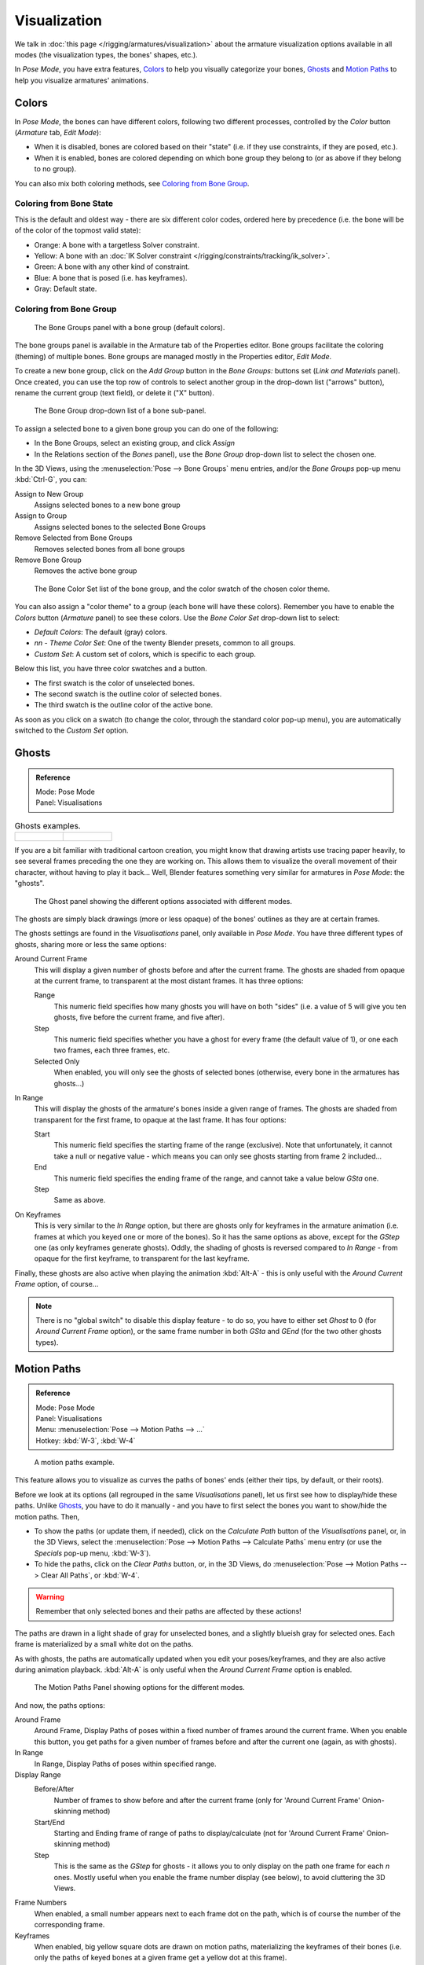 ..    TODO/Review: {{review|im=examples}}.

*************
Visualization
*************

We talk in :doc:`this page </rigging/armatures/visualization>`
about the armature visualization options available in all modes (the visualization types, the bones' shapes, etc.).

In *Pose Mode*, you have extra features,
`Colors`_ to help you visually categorize your bones,
`Ghosts`_ and
`Motion Paths`_ to help you visualize armatures' animations.


Colors
======

In *Pose Mode*, the bones can have different colors,
following two different processes, controlled by the *Color* button
(*Armature* tab, *Edit Mode*):

- When it is disabled,
  bones are colored based on their "state" (i.e. if they use constraints, if they are posed, etc.).
- When it is enabled,
  bones are colored depending on which bone group they belong to (or as above if they belong to no group).

You can also mix both coloring methods, see `Coloring from Bone Group`_.


Coloring from Bone State
------------------------

This is the default and oldest way - there are six different color codes,
ordered here by precedence (i.e. the bone will be of the color of the topmost valid state):

- Orange: A bone with a targetless Solver constraint.
- Yellow: A bone with an :doc:`IK Solver constraint </rigging/constraints/tracking/ik_solver>`.
- Green: A bone with any other kind of constraint.
- Blue: A bone that is posed (i.e. has keyframes).
- Gray: Default state.


Coloring from Bone Group
------------------------

.. figure:: /images/rigging-bonegroups.jpg
   :width: 250px

   The Bone Groups panel with a bone group (default colors).


The bone groups panel is available in the Armature tab of the Properties editor.
Bone groups facilitate the coloring (theming) of multiple bones.
Bone groups are managed mostly in the Properties editor, *Edit Mode*.

To create a new bone group,
click on the *Add Group* button in the *Bone Groups:* buttons set
(*Link and Materials* panel). Once created,
you can use the top row of controls to select another group in the drop-down list
("arrows" button), rename the current group (text field), or delete it ("X" button).

.. figure:: /images/rigging-bonegroups-assign.jpg
   :width: 250px

   The Bone Group drop-down list of a bone sub-panel.


To assign a selected bone to a given bone group you can do one of the following:

- In the Bone Groups, select an existing group, and click *Assign*
- In the Relations section of the *Bones* panel), use the *Bone Group* drop-down list to select the chosen one.


In the 3D Views, using the :menuselection:`Pose --> Bone Groups` menu entries,
and/or the *Bone Groups* pop-up menu :kbd:`Ctrl-G`, you can:

Assign to New Group
   Assigns selected bones to a new bone group
Assign to Group
   Assigns selected bones to the selected Bone Groups
Remove Selected from Bone Groups
   Removes selected bones from all bone groups
Remove Bone Group
   Removes the active bone group

.. figure:: /images/rigging-bonegroups-colors.jpg
   :width: 300px

   The Bone Color Set list of the bone group, and the color swatch of the chosen color theme.


You can also assign a "color theme" to a group (each bone will have these colors).
Remember you have to enable the *Colors* button (*Armature* panel)
to see these colors. Use the *Bone Color Set* drop-down list to select:

- *Default Colors*: The default (gray) colors.
- *nn* - *Theme Color Set*: One of the twenty Blender presets, common to all groups.
- *Custom Set*: A custom set of colors, which is specific to each group.

Below this list, you have three color swatches and a button.

- The first swatch is the color of unselected bones.
- The second swatch is the outline color of selected bones.
- The third swatch is the outline color of the active bone.

As soon as you click on a swatch (to change the color,
through the standard color pop-up menu),
you are automatically switched to the *Custom Set* option.


Ghosts
======

.. admonition:: Reference
   :class: refbox

   | Mode:     Pose Mode
   | Panel:    Visualisations

.. list-table::
   Ghosts examples.

   * - .. figure:: /images/armature_ghost_arround_current.jpg
          :width: 200px

     - .. figure:: /images/ie_ghost.jpg
          :width: 200px


If you are a bit familiar with traditional cartoon creation,
you might know that drawing artists use tracing paper heavily,
to see several frames preceding the one they are working on.
This allows them to visualize the overall movement of their character,
without having to play it back... Well,
Blender features something very similar for armatures in *Pose Mode*: the "ghosts".

.. figure:: /images/riggingeditingobjectdatapropertycxtghostpanel.jpg
   :width: 250px

   The Ghost panel showing the different options associated with different modes.


The ghosts are simply black drawings (more or less opaque)
of the bones' outlines as they are at certain frames.

The ghosts settings are found in the *Visualisations* panel, only available in *Pose Mode*.
You have three different types of ghosts, sharing more or less the same options:

Around Current Frame
   This will display a given number of ghosts before and after the current frame.
   The ghosts are shaded from opaque at the current frame, to transparent at the most distant frames.
   It has three options:

   Range
      This numeric field specifies how many ghosts you will have on both "sides"
      (i.e. a value of 5 will give you ten ghosts, five before the current frame, and five after).
   Step
      This numeric field specifies whether you have a ghost for every frame
      (the default value of 1), or one each two frames, each three frames, etc.
   Selected Only
      When enabled, you will only see the ghosts of selected bones
      (otherwise, every bone in the armatures has ghosts...)

In Range
   This will display the ghosts of the armature's bones inside a given range of frames.
   The ghosts are shaded from transparent for the first frame, to opaque at the last frame. It has four options:

   Start
      This numeric field specifies the starting frame of the range (exclusive).
      Note that unfortunately, it cannot take a null or negative value -
      which means you can only see ghosts starting from frame 2 included...
   End
      This numeric field specifies the ending frame of the range, and cannot take a value below *GSta* one.
   Step
      Same as above.

On Keyframes
   This is very similar to the *In Range* option, but there are ghosts only for keyframes in the armature animation
   (i.e. frames at which you keyed one or more of the bones).
   So it has the same options as above, except for the *GStep* one (as only keyframes generate ghosts).
   Oddly, the shading of ghosts is reversed compared to *In Range* - from opaque for the first keyframe,
   to transparent for the last keyframe.


Finally, these ghosts are also active when playing the animation :kbd:`Alt-A`
- this is only useful with the *Around Current Frame* option, of course...

.. note::

   There is no "global switch" to disable this display feature - to do so,
   you have to either set *Ghost* to 0
   (for *Around Current Frame* option),
   or the same frame number in both *GSta* and *GEnd*
   (for the two other ghosts types).


Motion Paths
============

.. admonition:: Reference
   :class: refbox

   | Mode:     Pose Mode
   | Panel:    Visualisations
   | Menu:     :menuselection:`Pose --> Motion Paths --> ...`
   | Hotkey:   :kbd:`W-3`, :kbd:`W-4`

.. figure:: /images/riggingposingmotionpathsex.jpg
   :width: 250px

   A motion paths example.


This feature allows you to visualize as curves the paths of bones' ends (either their tips,
by default, or their roots).

Before we look at its options (all regrouped in the same *Visualisations* panel),
let us first see how to display/hide these paths.
Unlike `Ghosts`_, you have to do it manually -
and you have to first select the bones you want to show/hide the motion paths. Then,

- To show the paths (or update them, if needed),
  click on the *Calculate Path* button of the *Visualisations* panel, or,
  in the 3D Views, select the :menuselection:`Pose --> Motion Paths --> Calculate Paths` menu entry
  (or use the *Specials* pop-up menu, :kbd:`W-3`).
- To hide the paths, click on the *Clear Paths* button, or,
  in the 3D Views, do :menuselection:`Pose --> Motion Paths --> Clear All Paths`, or :kbd:`W-4`.

.. warning::

   Remember that only selected bones and their paths are affected by these actions!


The paths are drawn in a light shade of gray for unselected bones,
and a slightly blueish gray for selected ones.
Each frame is materialized by a small white dot on the paths.

As with ghosts, the paths are automatically updated when you edit your poses/keyframes,
and they are also active during animation playback. :kbd:`Alt-A` is
only useful when the *Around Current Frame* option is enabled.

.. figure:: /images/riggingeditingobjectdatapropertycxtmotionpathspanel.jpg
   :width: 250px

   The Motion Paths Panel showing options for the different modes.


And now, the paths options:

Around Frame
   Around Frame, Display Paths of poses within a fixed number of frames around the current frame.
   When you enable this button, you get paths for a given number of frames before and after the current one
   (again, as with ghosts).
In Range
   In Range, Display Paths of poses within specified range.

Display Range
   Before/After
      Number of frames to show before and after the current frame
      (only for 'Around Current Frame' Onion-skinning method)
   Start/End
      Starting and Ending frame of range of paths to display/calculate
      (not for 'Around Current Frame' Onion-skinning method)
   Step
      This is the same as the *GStep* for ghosts -
      it allows you to only display on the path one frame for each *n* ones.
      Mostly useful when you enable the frame number display (see below), to avoid cluttering the 3D Views.

Frame Numbers
   When enabled, a small number appears next to each frame dot on the path,
   which is of course the number of the corresponding frame.
Keyframes
   When enabled, big yellow square dots are drawn on motion paths, materializing the keyframes of their bones
   (i.e. only the paths of keyed bones at a given frame get a yellow dot at this frame).

Keyframe Nums
   When enabled, you will see the numbers of the displayed keyframes -
   so this option is obviously only valid when *Show Keys* is enabled.

Non-Grouped Keyframes
   For bone motion paths, search whole Action for keyframes instead of in group with matching name only (is slower).

Calculate
   Start / End
      These are the start/end frames of the range in which motion paths are drawn.
      You have to *Calculate Paths* again if you modify this setting, to update the paths in the 3D Views.
      Note that unlike with ghosts, the start frame is *inclusive*
      (i.e. if you set *PSta* to 1, you will really see the frame 1 as starting point of the paths...).

   Bake Location
      By default, you get the tips' paths.
      By changing this setting to Tails, you will get the paths of the bone's roots
      (remember that in Blender UI, bones' roots are called "heads"...).
      You have to *Calculate Paths* again if you modify this setting,
      to update the paths in the 3D Views.
